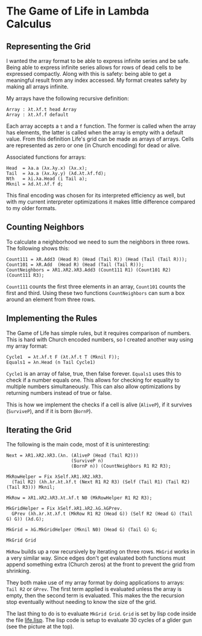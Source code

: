 * The Game of Life in Lambda Calculus
[[./glider.gif]]
** Representing the Grid
I wanted the array format to be able to express infinite series and be
safe.  Being able to express infinite series allows for rows of dead
cells to be expressed compactly.  Along with this is safety: being
able to get a meaningful result from any index accessed.  My format
creates safety by making all arrays infinite.

My arrays have the following recursive definition:
#+BEGIN_SRC fundamental
  Array : λt.λf.t head Array
  Array : λt.λf.f default
#+END_SRC
Each array accepts a =t= and a =f= function.  The former is called
when the array has elements, the latter is called when the array is
empty with a default value.  From this definition Life's grid can be
made as arrays of arrays.  Cells are represented as zero or one (in
Church encoding) for dead or alive.

Associated functions for arrays:
#+BEGIN_SRC fundamental
  Head  = λa.a (λx.λy.x) (λx.x);
  Tail  = λa.a (λx.λy.y) (λd.λt.λf.fd);
  Nth   = λi.λa.Head (i Tail a);
  Mknil = λd.λt.λf.f d;
#+END_SRC

This final encoding was chosen for its interpreted efficiency as well,
but with my current interpreter optimizations it makes little
difference compared to my older formats.

** Counting Neighbors
To calculate a neighborhood we need to sum the neighbors in three
rows.  The following shows this:
#+BEGIN_SRC fundamental
  Count111 = λR.Add3 (Head R) (Head (Tail R)) (Head (Tail (Tail R)));
  Count101 = λR.Add  (Head R) (Head (Tail (Tail R)));
  CountNeighbors = λR1.λR2.λR3.Add3 (Count111 R1) (Count101 R2) (Count111 R3);
#+END_SRC

=Count111= counts the first three elements in an array, =Count101=
counts the first and third.  Using these two functions
=CountNeighbors= can sum a box around an element from three rows.

** Implementing the Rules
The Game of Life has simple rules, but it requires comparison of
numbers.  This is hard with Church encoded numbers, so I created
another way using my array format:
#+BEGIN_SRC fundamental
  Cycle1  = λt.λf.t F (λt.λf.t T (Mknil F));
  Equals1 = λn.Head (n Tail Cycle1)
#+END_SRC

=Cycle1= is an array of false, true, then false forever.  =Equals1=
uses this to check if a number equals one.  This allows for checking
for equality to multiple numbers simultaneously. This can also allow
optimizations by returning numbers instead of true or false.

This is how we implement the checks if a cell is alive (=AliveP=), if it
survives (=SurviveP=), and if it is born (=BornP=).

** Iterating the Grid
The following is the main code, most of it is uninteresting:
#+BEGIN_SRC fundamental
  Next = λR1.λR2.λR3.(λn. (AliveP (Head (Tail R2)))
                          (SurviveP n)
                          (BornP n)) (CountNeighbors R1 R2 R3);

  MkRowHelper = Fix λSelf.λR1.λR2.λR3.
    (Tail R2) (λh.λr.λt.λf.t (Next R1 R2 R3) (Self (Tail R1) (Tail R2) (Tail R3))) Mknil;

  MkRow = λR1.λR2.λR3.λt.λf.t N0 (MkRowHelper R1 R2 R3);

  MkGridHelper = Fix λSelf.λR1.λR2.λG.λGPrev.
    GPrev (λh.λr.λt.λf.t (MkRow R1 R2 (Head G)) (Self R2 (Head G) (Tail G) G)) (λd.G);

  MkGrid = λG.MkGridHelper (Mknil N0) (Head G) (Tail G) G;

  MkGrid Grid
#+END_SRC

=MkRow= builds up a row recursively by iterating on three rows.
=MkGrid= works in a very similar way.  Since edges don't get evaluated
both functions must append something extra (Church zeros) at the front
to prevent the grid from shrinking.

They both make use of my array format by doing applications to arrays:
=Tail R2= or =GPrev=.  The first term applied is evaluated unless the
array is empty, then the second term is evaluated.  This makes the the
recursion stop eventually without needing to know the size of the
grid.

The last thing to do is to evaluate =MkGrid Grid=.  =Grid= is set by
lisp code inside the file [[file:life.lisp][life.lisp]].  The lisp code is setup to
evaluate 30 cycles of a glider gun (see the picture at the top).
